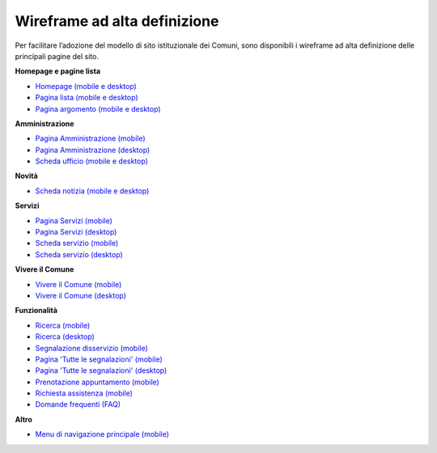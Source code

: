 Wireframe ad alta definizione
=============================

Per facilitare l’adozione del modello di sito istituzionale dei Comuni, sono disponibili i wireframe ad alta definizione delle principali pagine del sito.

**Homepage e pagine lista**

* `Homepage (mobile e desktop) <https://www.figma.com/file/Kfa8NiMX4BDgJmRZiXxjnY/Siti-Comuni---hi-fi-per-sviluppo?node-id=0%3A2121>`_
* `Pagina lista (mobile e desktop) <https://www.figma.com/file/Kfa8NiMX4BDgJmRZiXxjnY/Siti-Comuni---hi-fi-per-sviluppo?node-id=0%3A7772>`_
* `Pagina argomento (mobile e desktop) <https://www.figma.com/file/Kfa8NiMX4BDgJmRZiXxjnY/Siti-Comuni---hi-fi-per-sviluppo?node-id=0%3A5587>`_

**Amministrazione**

* `Pagina Amministrazione (mobile) <https://www.figma.com/file/Kfa8NiMX4BDgJmRZiXxjnY/Siti-Comuni---hi-fi-per-sviluppo?node-id=2003%3A300781>`_
* `Pagina Amministrazione (desktop) <https://www.figma.com/file/Kfa8NiMX4BDgJmRZiXxjnY/Siti-Comuni---hi-fi-per-sviluppo?node-id=4576%3A359425>`_
* `Scheda ufficio (mobile e desktop) <https://www.figma.com/file/Kfa8NiMX4BDgJmRZiXxjnY/Siti-Comuni---hi-fi-per-sviluppo?node-id=0%3A9922>`_

**Novità**

* `Scheda notizia (mobile e desktop) <https://www.figma.com/file/Kfa8NiMX4BDgJmRZiXxjnY/Siti-Comuni---hi-fi-per-sviluppo?node-id=0%3A10747>`_

**Servizi**

* `Pagina Servizi (mobile) <https://www.figma.com/file/Kfa8NiMX4BDgJmRZiXxjnY/Siti-Comuni---hi-fi-per-sviluppo?node-id=2008%3A287250>`_
* `Pagina Servizi (desktop) <https://www.figma.com/file/Kfa8NiMX4BDgJmRZiXxjnY/Siti-Comuni---hi-fi-per-sviluppo?node-id=4576%3A353691>`_
* `Scheda servizio (mobile) <https://www.figma.com/file/Kfa8NiMX4BDgJmRZiXxjnY/Siti-Comuni---hi-fi-per-sviluppo?node-id=0%3A8382>`_
* `Scheda servizio (desktop) <https://www.figma.com/file/Kfa8NiMX4BDgJmRZiXxjnY/Siti-Comuni---hi-fi-per-sviluppo?node-id=982%3A234461>`_

**Vivere il Comune**

* `Vivere il Comune (mobile) <https://www.figma.com/file/Kfa8NiMX4BDgJmRZiXxjnY/Siti-Comuni---hi-fi-per-sviluppo?node-id=887%3A137876>`_
* `Vivere il Comune (desktop) <https://www.figma.com/file/Kfa8NiMX4BDgJmRZiXxjnY/Siti-Comuni---hi-fi-per-sviluppo?node-id=4576%3A360083>`_

**Funzionalità**

* `Ricerca (mobile) <https://www.figma.com/file/Kfa8NiMX4BDgJmRZiXxjnY/Siti-Comuni---hi-fi-per-sviluppo?node-id=0%3A5327>`_
* `Ricerca (desktop) <https://www.figma.com/file/Kfa8NiMX4BDgJmRZiXxjnY/Siti-Comuni---hi-fi-per-sviluppo?node-id=2216%3A296171>`_
* `Segnalazione disservizio (mobile) <https://www.figma.com/file/Kfa8NiMX4BDgJmRZiXxjnY/Siti-Comuni---hi-fi-per-sviluppo?node-id=745%3A108216>`_
* `Pagina 'Tutte le segnalazioni' (mobile) <https://www.figma.com/file/Kfa8NiMX4BDgJmRZiXxjnY/Siti-Comuni---hi-fi-per-sviluppo?node-id=2246%3A291884>`_
* `Pagina 'Tutte le segnalazioni' (desktop) <https://www.figma.com/file/Kfa8NiMX4BDgJmRZiXxjnY/Siti-Comuni---hi-fi-per-sviluppo?node-id=2253%3A317670>`_
* `Prenotazione appuntamento (mobile) <https://www.figma.com/file/Kfa8NiMX4BDgJmRZiXxjnY/Siti-Comuni---hi-fi-per-sviluppo?node-id=1257%3A208298>`_
* `Richiesta assistenza (mobile) <https://www.figma.com/file/Kfa8NiMX4BDgJmRZiXxjnY/Siti-Comuni---hi-fi-per-sviluppo?node-id=5152%3A367364>`_
* `Domande frequenti (FAQ) <https://www.figma.com/file/Kfa8NiMX4BDgJmRZiXxjnY/Siti-Comuni---hi-fi-per-sviluppo?node-id=5230%3A380695>`_

**Altro**

* `Menu di navigazione principale (mobile) <https://www.figma.com/file/Kfa8NiMX4BDgJmRZiXxjnY/Siti-Comuni---hi-fi-per-sviluppo?node-id=0%3A1072>`_



